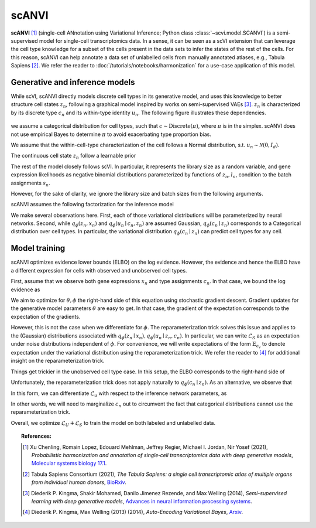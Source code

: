 ======
scANVI
======

**scANVI** [#ref1]_ (single-cell ANnotation using Variational Inference; Python class :class:`~scvi.model.SCANVI`) is a semi-supervised model for single-cell transcriptomics data.
In a sense, it can be seen as a scVI extension that can leverage the cell type knowledge for a subset of the cells present in the data sets to infer the states of the rest of the cells.
For this reason, scANVI can help annotate a data set of unlabelled cells from manually annotated atlases, e.g., Tabula Sapiens [#refTS]_.
We refer the reader to :doc:`/tutorials/notebooks/harmonization` for a use-case application of this model.


Generative and inference models
============================

While scVI, scANVI directly models discrete cell types in its generative model, and uses this knowledge to better structure cell states :math:`z_n`, following a graphical model inspired by works on semi-supervised VAEs [#ref2]_.
:math:`z_n` is characterized by its discrete type :math:`c_n` and its within-type identity :math:`u_n`.
The following figure illustrates these dependencies.

.. figure:: figures/scanvi_pgm.png
   :class: img-fluid
   :align: center
   :alt: scANVI graphical model

we assume a categorical distribution for cell types, such that :math:`c \sim \textrm{Discrete}(\pi)`, where :math:`\pi` is in the simplex.
scANVI does not use empirical Bayes to determine :math:`\pi` to avoid exacerbating type proportion bias.

We assume that the within-cell-type characterization of the cell follows a  Normal distribution, s.t. :math:`u_n \sim \mathcal{N}(0, I_d)`.

The continuous cell state :math:`z_n` follow a learnable prior

.. math::
   :nowrap:

   \begin{align}
      z_n \sim \mathcal{N}(\mu_\theta(c_n, u_n), \sigma_\theta(c_n, u_n) \odot I_d)
   \end{align}

The rest of the model closely follows scVI. 
In particular, it represents the library size as a random variable, and gene expression likelihoods as negative binomial distributions parameterized by functions of :math:`z_n, l_n`, condition to the batch assignments :math:`s_n`.

However, for the sake of clarity, we ignore the library size and batch sizes from the following arguments.

scANVI assumes the following factorization for the inference model

.. math::
   :nowrap:

   \begin{align}
      q_\phi(z_n, u_n, c_n \mid x_n)
      =
      q_\phi(z_n, x_n)
      q_\phi(c_n \mid z_n)
      q_\phi(u_n \mid c_n, z_n)
   \end{align}

We make several observations here.
First, each of those variational distributions will be parameterized by neural networks.
Second, while :math:`q_\phi(z_n, x_n)` and :math:`q_\phi(u_n \mid c_n, z_n)` are assumed Gaussian, :math:`q_\phi(c_n \mid z_n)` corresponds to a Categorical distribution over cell types.
In particular, the variational distribution :math:`q_\phi(c_n \mid z_n)` can predict cell types for any cell.

Model training
============================

scANVI optimizes evidence lower bounds (ELBO) on the log evidence.
However, the evidence and hence the ELBO have a different expression for cells with observed and unobserved cell types.

First, assume that we observe both gene expressions :math:`x_n` and type assignments :math:`c_n`.
In that case, we bound the log evidence as

.. math::
   :nowrap:

   \begin{align}
    p_\theta(x_n, c_n)
    \geq 
    \mathbb{E}_{q_\phi(z_n \mid x_n)
        q_\phi(u_n \mid z_n, c_n)}
    \left[
        \log 
        \frac
        {
        p_\theta(x_n, c_n, z_n, u_n)
        }
        {
        q_\phi(z_n \mid x_n)
        q_\phi(u_n \mid z_n, c_n)
        }
    \right]
    =: \mathcal{L}_S
   \end{align}

We aim to optimize for :math:`\theta, \phi` the right-hand side of this equation using stochastic gradient descent.
Gradient updates for the generative model parameters :math:`\theta` are easy to get.
In that case, the gradient of the expectation corresponds to the expectation of the gradients.

However, this is not the case when we differentiate for :math:`\phi`.
The reparameterization trick solves this issue and applies to the (Gaussian) distributions associated with :math:`q_\phi(z_n \mid x_n)
,q_\phi(u_n \mid z_n, c_n)`.
In particular, we can write :math:`\mathcal{L}_S` as an expectation under noise distributions independent of :math:`\phi`.
For convenience, we will write expectations of the form :math:`\mathbb{E}_{\epsilon_v}` to denote expectation under the variational distribution using the reparameterization trick.
We refer the reader to [#ref3]_ for additional insight on the reparameterization trick.

.. math::
   :nowrap:

   \begin{align}
    \nabla_\phi \mathcal{L}_S
    :=
    \mathbb{E}_{\epsilon_z, \epsilon_u}
    \left[
        \nabla_\phi
        \log 
        \frac
        {
        p_\theta(x_n, c_n, z_n, u_n)
        }
        {
        q_\phi(z_n \mid x_n)
        q_\phi(u_n \mid z_n, c_n)
        }
    \right]
    =: \mathcal{L}_S
   \end{align}

Things get trickier in the unobserved cell type case.
In this setup, the ELBO corresponds to the right-hand side of

.. math::
   :nowrap:

   \begin{align}
    p_\theta(x_n)
    \geq
    \mathbb{E}_{
        q_\phi(z_n \mid x_n)
        q_\phi(c_n \mid z_n)
        q_\phi(u_n \mid z_n, c_n)
    }
    \left[
        \log 
        \frac
        {
        p_\theta(x_n, c_n, z_n, u_n)
        }
        {
        q_\phi(z_n \mid x_n)
        q_\phi(c_n \mid z_n)
        q_\phi(u_n \mid z_n, c_n)
        }
    \right]=:\mathcal{L}_u
   \end{align}

Unfortunately, the reparameterization trick does not apply naturally to :math:`q_\phi(c_n \mid z_n)`.
As an alternative, we observe that 

.. math::
   :nowrap:

   \begin{align}
    \mathcal{L}_u
    =
    \mathbb{E}_{
        \epsilon_z
    }
    \left[
        \sum_{c=1}^C
        q_\phi(c_n=c \mid z_n)    
        \mathbb{E}_{\epsilon_u}
            \left[
            \log 
            \frac
            {
            p_\theta(x_n, c_n=c, z_n, u_n)
            }
            {
            q_\phi(z_n \mid x_n)
            q_\phi(c_n \mid z_n)
            q_\phi(u_n \mid z_n, c_n=c)
            }
        \right]
    \right]
   \end{align}

In this form, we can differentiate :math:`\mathcal{L}_u` with respect to the inference network parameters, as 

.. math::
   :nowrap:

   \begin{align}
    \nabla_\phi \mathcal{L}_u
    =
    \mathbb{E}_{
        \epsilon_z
    }
    \left[
        \sum_{c=1}^C
        \nabla_\phi
        \left(
            q_\phi(c_n=c \mid z_n)    
            \mathbb{E}_{\epsilon_u}
                \left[
                \log 
                \frac
                {
                p_\theta(x_n, c_n=c, z_n, u_n)
                }
                {
                q_\phi(z_n \mid x_n)
                q_\phi(c_n \mid z_n)
                q_\phi(u_n \mid z_n, c_n=c)
                }
        \right)
        \right]
    \right]
   \end{align}

In other words, we will need to marginalize :math:`c_n` out to circumvent the fact that categorical distributions cannot use the reparameterization trick.


Overall, we optimize :math:`\mathcal{L}_U + \mathcal{L}_S` to train the model on both labeled and unlabelled data.



.. topic:: References:

    .. [#ref1] Xu Chenling, Romain Lopez, Edouard Mehlman, Jeffrey Regier, Michael I. Jordan, Nir Yosef (2021),
        *Probabilistic harmonization and annotation of single‐cell transcriptomics data with deep generative models*,
        `Molecular systems biology 17.1 <https://www.embopress.org/doi/epdf/10.15252/msb.20209620>`__.

    .. [#refTS] Tabula Sapiens Consortium (2021),
        *The Tabula Sapiens: a single cell transcriptomic atlas of multiple organs from individual human donors*,
        `BioRxiv <https://www.biorxiv.org/content/10.1101/2021.07.19.452956v1.full.pdf>`__.


    .. [#ref2] Diederik P. Kingma, Shakir Mohamed, Danilo Jimenez Rezende, and Max Welling (2014),
        *Semi-supervised learning with deep generative models*,
        `Advances in neural information processing systems <https://proceedings.neurips.cc/paper/2014/file/d523773c6b194f37b938d340d5d02232-Paper.pdf>`__.


    .. [#ref3] Diederik P. Kingma, Max Welling (2013) (2014),
        *Auto-Encoding Variational Bayes*,
        `Arxiv <https://arxiv.org/abs/1312.6114>`__.
